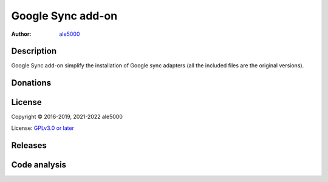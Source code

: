 ..
   SPDX-License-Identifier: GPL-3.0-or-later
   SPDX-FileType: DOCUMENTATION

==================
Google Sync add-on
==================
:Author: `ale5000 <https://github.com/ale5000-git>`_


Description
-----------
Google Sync add-on simplify the installation of Google sync adapters (all the included files are the original versions).


Donations
---------
.. image:: https://liberapay.com/assets/widgets/donate.svg
   :alt: Donate using Liberapay
   :target: https://liberapay.com/microg-by-ale5000/donate


License
-------
Copyright © 2016-2019, 2021-2022 ale5000

License: `GPLv3.0 or later <https://www.gnu.org/licenses/gpl-3.0.html>`_


Releases
--------
.. image:: https://img.shields.io/github/release/micro-a5k/google-sync-addon/all.svg?maxAge=3600
   :alt: GitHub (pre-)release
   :target: https://github.com/micro-a5k/google-sync-addon/releases/latest


Code analysis
-------------
.. image:: https://app.codacy.com/project/badge/Grade/a490a45291bb45208c025b26421402f5
   :alt: Codacy Badge
   :target: https://www.codacy.com/gh/micro5k/google-sync-addon/dashboard

